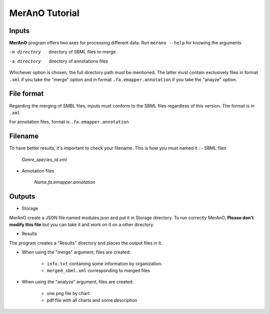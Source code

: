 ===============
MerAnO Tutorial
===============


Inputs
-------

**MerAnO** program offers two axes for processing different data.
Run ``merano --help`` for knowing the arguments

-m directory         directory of SBML files to merge
-a directory         directory of annotations files


Whichever option is chosen, the full directory path must be mentioned. The latter must contain exclusively files in format ``.xml`` if you take the "merge" option and in format ``.fa.emapper.annotation`` if you take the "anayze" option.

File format
-----------


Regarding the merging of SMBL files, inputs must conform to the SBML files regardless of this version. 
The format is in ``.xml``

For annotation files, format is ``.fa.emapper.annotation``

Filename
---------

To have better results, it's important to check your filename. This is how you must named it :
- SBML files

	*Genre_species_id.xml*

- Annotation files

	*Name.fa.emapper.annotation*


Outputs 
--------
- Storage

MerAnO create a JSON file named modules.json and put it in Storage directory. To run correctly MerAnO, **Please don't modify this file** but you can take it and work on it on a other directory. 

- Results

The program creates a "Results" directory and places the output files in it.

* When using the "merge" argument, files are created: 

	* ``info.txt`` containing some information by organization.
	* ``merged_sbml.xml`` corresponding to merged files

* When using the "analyze" argument, files are created:
	
	* one png file by chart
	* pdf file with all charts and some description




